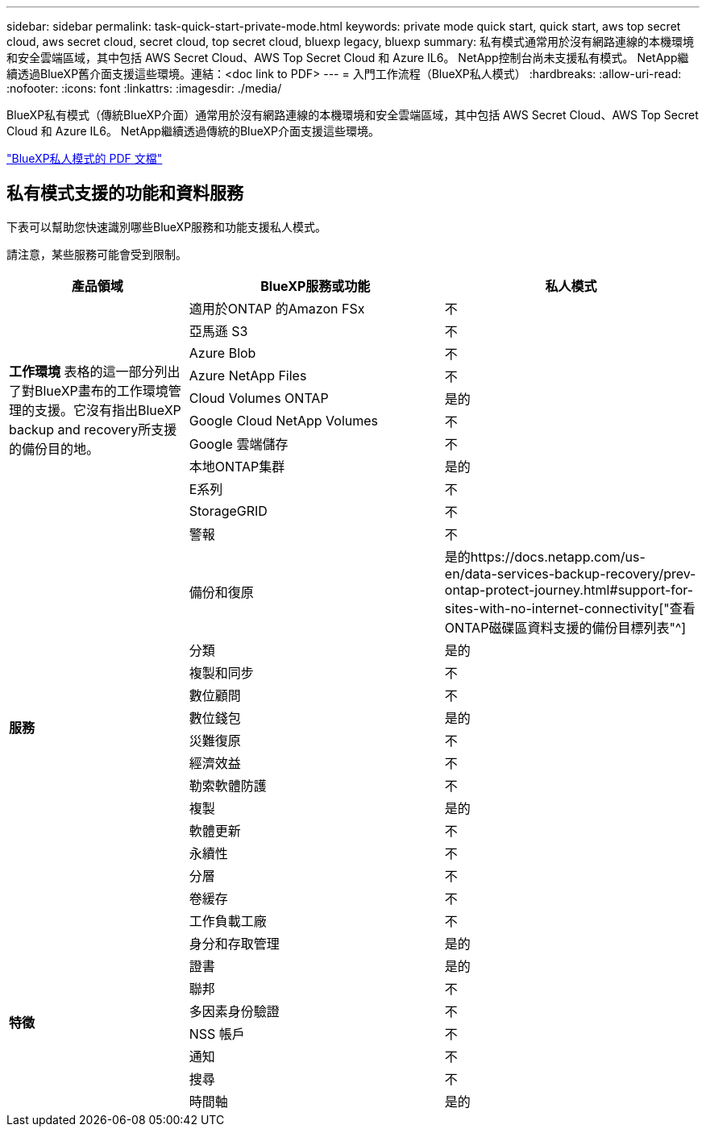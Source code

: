 ---
sidebar: sidebar 
permalink: task-quick-start-private-mode.html 
keywords: private mode quick start, quick start, aws top secret cloud, aws secret cloud, secret cloud, top secret cloud, bluexp legacy, bluexp 
summary: 私有模式通常用於沒有網路連線的本機環境和安全雲端區域，其中包括 AWS Secret Cloud、AWS Top Secret Cloud 和 Azure IL6。  NetApp控制台尚未支援私有模式。  NetApp繼續透過BlueXP舊介面支援這些環境。連結：<doc link to PDF> 
---
= 入門工作流程（BlueXP私人模式）
:hardbreaks:
:allow-uri-read: 
:nofooter: 
:icons: font
:linkattrs: 
:imagesdir: ./media/


[role="lead"]
BlueXP私有模式（傳統BlueXP介面）通常用於沒有網路連線的本機環境和安全雲端區域，其中包括 AWS Secret Cloud、AWS Top Secret Cloud 和 Azure IL6。  NetApp繼續透過傳統的BlueXP介面支援這些環境。

link:media/BlueXP-Private-Mode-legacy-interface.pdf["BlueXP私人模式的 PDF 文檔"^]



== 私有模式支援的功能和資料服務

下表可以幫助您快速識別哪些BlueXP服務和功能支援私人模式。

請注意，某些服務可能會受到限制。

[cols="19,27,27"]
|===
| 產品領域 | BlueXP服務或功能 | 私人模式 


.10+| *工作環境* 表格的這一部分列出了對BlueXP畫布的工作環境管理的支援。它沒有指出BlueXP backup and recovery所支援的備份目的地。 | 適用於ONTAP 的Amazon FSx | 不 


| 亞馬遜 S3 | 不 


| Azure Blob | 不 


| Azure NetApp Files | 不 


| Cloud Volumes ONTAP | 是的 


| Google Cloud NetApp Volumes | 不 


| Google 雲端儲存 | 不 


| 本地ONTAP集群 | 是的 


| E系列 | 不 


| StorageGRID | 不 


.15+| *服務* | 警報 | 不 


| 備份和復原 | 是的https://docs.netapp.com/us-en/data-services-backup-recovery/prev-ontap-protect-journey.html#support-for-sites-with-no-internet-connectivity["查看ONTAP磁碟區資料支援的備份目標列表"^] 


| 分類 | 是的 


| 複製和同步 | 不 


| 數位顧問 | 不 


| 數位錢包 | 是的 


| 災難復原 | 不 


| 經濟效益 | 不 


| 勒索軟體防護 | 不 


| 複製 | 是的 


| 軟體更新 | 不 


| 永續性 | 不 


| 分層 | 不 


| 卷緩存 | 不 


| 工作負載工廠 | 不 


.8+| *特徵* | 身分和存取管理 | 是的 


| 證書 | 是的 


| 聯邦 | 不 


| 多因素身份驗證 | 不 


| NSS 帳戶 | 不 


| 通知 | 不 


| 搜尋 | 不 


| 時間軸 | 是的 
|===